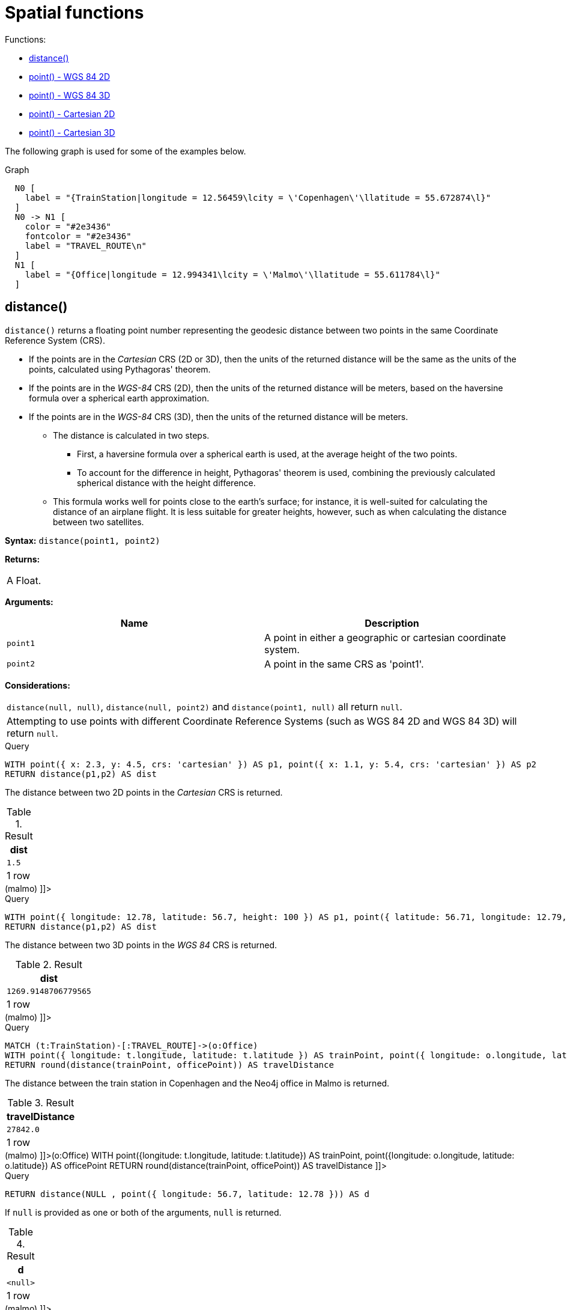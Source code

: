 [[query-functions-spatial]]
= Spatial functions
:description: These functions are used to specify 2D or 3D points in a Coordinate Reference System (CRS) and to calculate the geodesic distance between two points. 

Functions:

* xref:functions/spatial.adoc#functions-distance[distance()]
* xref:functions/spatial.adoc#functions-point-wgs84-2d[point() - WGS 84 2D]
* xref:functions/spatial.adoc#functions-point-wgs84-3d[point() - WGS 84 3D]
* xref:functions/spatial.adoc#functions-point-cartesian-2d[point() - Cartesian 2D]
* xref:functions/spatial.adoc#functions-point-cartesian-3d[point() - Cartesian 3D]
      

The following graph is used for some of the examples below.

.Graph
["dot", "Spatial functions-1.svg", "neoviz", ""]
----
  N0 [
    label = "{TrainStation|longitude = 12.56459\lcity = \'Copenhagen\'\llatitude = 55.672874\l}"
  ]
  N0 -> N1 [
    color = "#2e3436"
    fontcolor = "#2e3436"
    label = "TRAVEL_ROUTE\n"
  ]
  N1 [
    label = "{Office|longitude = 12.994341\lcity = \'Malmo\'\llatitude = 55.611784\l}"
  ]

----
 

[[functions-distance]]
== distance()

`distance()` returns a floating point number representing the geodesic distance between two points in the same Coordinate Reference System (CRS).

* If the points are in the _Cartesian_ CRS (2D or 3D), then the units of the returned distance will be the same as the units of the points, calculated using Pythagoras' theorem.
* If the points are in the _WGS-84_ CRS (2D), then the units of the returned distance will be meters, based on the haversine formula over a spherical earth approximation.
* If the points are in the _WGS-84_ CRS (3D), then the units of the returned distance will be meters.
 ** The distance is calculated in two steps.
  *** First, a haversine formula over a spherical earth is used, at the average height of the two points.
  *** To account for the difference in height, Pythagoras' theorem is used, combining the previously calculated spherical distance with the height difference.
 ** This formula works well for points close to the earth's surface; for instance, it is well-suited for calculating the distance of an airplane flight.
It is less suitable for greater heights, however, such as when calculating the distance between two satellites.
        

*Syntax:* `distance(point1, point2)`

*Returns:*
|===
|
A Float.
|===


*Arguments:*
[options="header"]
|===
| Name | Description
| `point1` | A point in either a geographic or cartesian coordinate system.
| `point2` | A point in the same CRS as 'point1'.
|===


*Considerations:*
|===
|`distance(null, null)`, `distance(null, point2)` and `distance(point1, null)` all return `null`.
|Attempting to use points with different Coordinate Reference Systems (such as WGS 84 2D and WGS 84 3D) will return `null`.
|===


.Query
[source, cypher]
----
WITH point({ x: 2.3, y: 4.5, crs: 'cartesian' }) AS p1, point({ x: 1.1, y: 5.4, crs: 'cartesian' }) AS p2
RETURN distance(p1,p2) AS dist
----

The distance between two 2D points in the _Cartesian_ CRS is returned.

.Result
[role="queryresult",options="header,footer",cols="1*<m"]
|===
| +dist+
| +1.5+
1+d|1 row
|===

ifndef::nonhtmloutput[]
[subs="none"]
++++
<formalpara role="cypherconsole">
<title>Try this query live</title>
<para><database><![CDATA[
CREATE (copenhagen:TrainStation {longitude: 12.564590, latitude: 55.672874, city: 'Copenhagen'}),
       (malmo:Office {longitude: 12.994341, latitude: 55.611784, city: 'Malmo'}),

       (copenhagen)-[:TRAVEL_ROUTE]->(malmo)

]]></database><command><![CDATA[
WITH point({x: 2.3, y: 4.5, crs: 'cartesian'}) AS p1, point({x: 1.1, y: 5.4, crs: 'cartesian'}) AS p2
RETURN distance(p1,p2) AS dist
]]></command></para></formalpara>
++++
endif::nonhtmloutput[]


.Query
[source, cypher]
----
WITH point({ longitude: 12.78, latitude: 56.7, height: 100 }) AS p1, point({ latitude: 56.71, longitude: 12.79, height: 100 }) AS p2
RETURN distance(p1,p2) AS dist
----

The distance between two 3D points in the _WGS 84_ CRS is returned.

.Result
[role="queryresult",options="header,footer",cols="1*<m"]
|===
| +dist+
| +1269.9148706779565+
1+d|1 row
|===

ifndef::nonhtmloutput[]
[subs="none"]
++++
<formalpara role="cypherconsole">
<title>Try this query live</title>
<para><database><![CDATA[
CREATE (copenhagen:TrainStation {longitude: 12.564590, latitude: 55.672874, city: 'Copenhagen'}),
       (malmo:Office {longitude: 12.994341, latitude: 55.611784, city: 'Malmo'}),

       (copenhagen)-[:TRAVEL_ROUTE]->(malmo)

]]></database><command><![CDATA[
WITH point({longitude: 12.78, latitude: 56.7, height: 100}) as p1, point({latitude: 56.71, longitude: 12.79, height: 100}) as p2
RETURN distance(p1,p2) as dist
]]></command></para></formalpara>
++++
endif::nonhtmloutput[]


.Query
[source, cypher]
----
MATCH (t:TrainStation)-[:TRAVEL_ROUTE]->(o:Office)
WITH point({ longitude: t.longitude, latitude: t.latitude }) AS trainPoint, point({ longitude: o.longitude, latitude: o.latitude }) AS officePoint
RETURN round(distance(trainPoint, officePoint)) AS travelDistance
----

The distance between the train station in Copenhagen and the Neo4j office in Malmo is returned.

.Result
[role="queryresult",options="header,footer",cols="1*<m"]
|===
| +travelDistance+
| +27842.0+
1+d|1 row
|===

ifndef::nonhtmloutput[]
[subs="none"]
++++
<formalpara role="cypherconsole">
<title>Try this query live</title>
<para><database><![CDATA[
CREATE (copenhagen:TrainStation {longitude: 12.564590, latitude: 55.672874, city: 'Copenhagen'}),
       (malmo:Office {longitude: 12.994341, latitude: 55.611784, city: 'Malmo'}),

       (copenhagen)-[:TRAVEL_ROUTE]->(malmo)

]]></database><command><![CDATA[
MATCH (t:TrainStation)-[:TRAVEL_ROUTE]->(o:Office)
WITH point({longitude: t.longitude, latitude: t.latitude}) AS trainPoint, point({longitude: o.longitude, latitude: o.latitude}) AS officePoint
RETURN round(distance(trainPoint, officePoint)) AS travelDistance
]]></command></para></formalpara>
++++
endif::nonhtmloutput[]


.Query
[source, cypher]
----
RETURN distance(NULL , point({ longitude: 56.7, latitude: 12.78 })) AS d
----

If `null` is provided as one or both of the arguments, `null` is returned.

.Result
[role="queryresult",options="header,footer",cols="1*<m"]
|===
| +d+
| +<null>+
1+d|1 row
|===

ifndef::nonhtmloutput[]
[subs="none"]
++++
<formalpara role="cypherconsole">
<title>Try this query live</title>
<para><database><![CDATA[
CREATE (copenhagen:TrainStation {longitude: 12.564590, latitude: 55.672874, city: 'Copenhagen'}),
       (malmo:Office {longitude: 12.994341, latitude: 55.611784, city: 'Malmo'}),

       (copenhagen)-[:TRAVEL_ROUTE]->(malmo)

]]></database><command><![CDATA[
RETURN distance(null, point({longitude: 56.7, latitude: 12.78})) AS d
]]></command></para></formalpara>
++++
endif::nonhtmloutput[]

[[functions-point-wgs84-2d]]
== point() - WGS 84 2D

`point({longitude | x, latitude | y [, crs][, srid]})` returns a 2D point in the _WGS 84_ CRS corresponding to the given coordinate values.

*Syntax:* `point({longitude | x, latitude | y [, crs][, srid]})`

*Returns:*
|===
|
A 2D point in _WGS 84_.
|===


*Arguments:*
[options="header"]
|===
| Name | Description
| `A single map consisting of the following:` | 
| `longitude/x` | A numeric expression that represents the longitude/x value in decimal degrees
| `latitude/y` | A numeric expression that represents the latitude/y value in decimal degrees
| `crs` | The optional string 'WGS-84'
| `srid` | The optional number 4326
|===


*Considerations:*
|===
|If any argument provided to `point()` is `null`, `null` will be returned.
|If the coordinates are specified using `latitude` and `longitude`, the `crs` or `srid` fields are optional and inferred to be `'WGS-84'` (srid=4326).
|If the coordinates are specified using `x` and `y`, then either the `crs` or `srid` field is required if a geographic CRS is desired.
|===


.Query
[source, cypher]
----
RETURN point({ longitude: 56.7, latitude: 12.78 }) AS point
----

A 2D point with a `longitude` of `56.7` and a `latitude` of `12.78` in the _WGS 84_ CRS is returned.

.Result
[role="queryresult",options="header,footer",cols="1*<m"]
|===
| +point+
| +point({x: 56.7, y: 12.78, crs: 'wgs-84'})+
1+d|1 row
|===

ifndef::nonhtmloutput[]
[subs="none"]
++++
<formalpara role="cypherconsole">
<title>Try this query live</title>
<para><database><![CDATA[
CREATE (copenhagen:TrainStation {longitude: 12.564590, latitude: 55.672874, city: 'Copenhagen'}),
       (malmo:Office {longitude: 12.994341, latitude: 55.611784, city: 'Malmo'}),

       (copenhagen)-[:TRAVEL_ROUTE]->(malmo)

]]></database><command><![CDATA[
RETURN point({longitude: 56.7, latitude: 12.78}) AS point
]]></command></para></formalpara>
++++
endif::nonhtmloutput[]


.Query
[source, cypher]
----
RETURN point({ x: 2.3, y: 4.5, crs: 'WGS-84' }) AS point
----

`x` and `y` coordinates may be used in the _WGS 84_ CRS instead of `longitude` and `latitude`, respectively, providing `crs` is set to `'WGS-84'`, or `srid` is set to `4326`.

.Result
[role="queryresult",options="header,footer",cols="1*<m"]
|===
| +point+
| +point({x: 2.3, y: 4.5, crs: 'wgs-84'})+
1+d|1 row
|===

ifndef::nonhtmloutput[]
[subs="none"]
++++
<formalpara role="cypherconsole">
<title>Try this query live</title>
<para><database><![CDATA[
CREATE (copenhagen:TrainStation {longitude: 12.564590, latitude: 55.672874, city: 'Copenhagen'}),
       (malmo:Office {longitude: 12.994341, latitude: 55.611784, city: 'Malmo'}),

       (copenhagen)-[:TRAVEL_ROUTE]->(malmo)

]]></database><command><![CDATA[
RETURN point({x: 2.3, y: 4.5, crs: 'WGS-84'}) AS point
]]></command></para></formalpara>
++++
endif::nonhtmloutput[]


.Query
[source, cypher]
----
MATCH (p:Office)
RETURN point({ longitude: p.longitude, latitude: p.latitude }) AS officePoint
----

A 2D point representing the coordinates of the city of Malmo in the _WGS 84_ CRS is returned.

.Result
[role="queryresult",options="header,footer",cols="1*<m"]
|===
| +officePoint+
| +point({x: 12.994341, y: 55.611784, crs: 'wgs-84'})+
1+d|1 row
|===

ifndef::nonhtmloutput[]
[subs="none"]
++++
<formalpara role="cypherconsole">
<title>Try this query live</title>
<para><database><![CDATA[
CREATE (copenhagen:TrainStation {longitude: 12.564590, latitude: 55.672874, city: 'Copenhagen'}),
       (malmo:Office {longitude: 12.994341, latitude: 55.611784, city: 'Malmo'}),

       (copenhagen)-[:TRAVEL_ROUTE]->(malmo)

]]></database><command><![CDATA[
MATCH (p:Office)
RETURN point({longitude: p.longitude, latitude: p.latitude}) AS officePoint
]]></command></para></formalpara>
++++
endif::nonhtmloutput[]


.Query
[source, cypher]
----
RETURN point(NULL ) AS p
----

If `null` is provided as the argument, `null` is returned.

.Result
[role="queryresult",options="header,footer",cols="1*<m"]
|===
| +p+
| +<null>+
1+d|1 row
|===

ifndef::nonhtmloutput[]
[subs="none"]
++++
<formalpara role="cypherconsole">
<title>Try this query live</title>
<para><database><![CDATA[
CREATE (copenhagen:TrainStation {longitude: 12.564590, latitude: 55.672874, city: 'Copenhagen'}),
       (malmo:Office {longitude: 12.994341, latitude: 55.611784, city: 'Malmo'}),

       (copenhagen)-[:TRAVEL_ROUTE]->(malmo)

]]></database><command><![CDATA[
RETURN point(null) AS p
]]></command></para></formalpara>
++++
endif::nonhtmloutput[]

[[functions-point-wgs84-3d]]
== point() - WGS 84 3D

`point({longitude | x, latitude | y, height | z, [, crs][, srid]})` returns a 3D point in the _WGS 84_ CRS corresponding to the given coordinate values.

*Syntax:* `point({longitude | x, latitude | y, height | z, [, crs][, srid]})`

*Returns:*
|===
|
A 3D point in _WGS 84_.
|===


*Arguments:*
[options="header"]
|===
| Name | Description
| `A single map consisting of the following:` | 
| `longitude/x` | A numeric expression that represents the longitude/x value in decimal degrees
| `latitude/y` | A numeric expression that represents the latitude/y value in decimal degrees
| `height/z` | A numeric expression that represents the height/z value in meters
| `crs` | The optional string 'WGS-84-3D'
| `srid` | The optional number 4979
|===


*Considerations:*
|===
|If any argument provided to `point()` is `null`, `null` will be returned.
|If the `height/z` key and value is not provided, a 2D point in the _WGS 84_ CRS will be returned.
|If the coordinates are specified using `latitude` and `longitude`, the `crs` or `srid` fields are optional and inferred to be `'WGS-84-3D'` (srid=4979).
|If the coordinates are specified using `x` and `y`, then either the `crs` or `srid` field is required if a geographic CRS is desired.
|===


.Query
[source, cypher]
----
RETURN point({ longitude: 56.7, latitude: 12.78, height: 8 }) AS point
----

A 3D point with a `longitude` of `56.7`, a `latitude` of `12.78` and a height of `8` meters in the _WGS 84_ CRS is returned.

.Result
[role="queryresult",options="header,footer",cols="1*<m"]
|===
| +point+
| +point({x: 56.7, y: 12.78, z: 8.0, crs: 'wgs-84-3d'})+
1+d|1 row
|===

ifndef::nonhtmloutput[]
[subs="none"]
++++
<formalpara role="cypherconsole">
<title>Try this query live</title>
<para><database><![CDATA[
CREATE (copenhagen:TrainStation {longitude: 12.564590, latitude: 55.672874, city: 'Copenhagen'}),
       (malmo:Office {longitude: 12.994341, latitude: 55.611784, city: 'Malmo'}),

       (copenhagen)-[:TRAVEL_ROUTE]->(malmo)

]]></database><command><![CDATA[
RETURN point({longitude: 56.7, latitude: 12.78, height: 8}) AS point
]]></command></para></formalpara>
++++
endif::nonhtmloutput[]

[[functions-point-cartesian-2d]]
== point() - Cartesian 2D

`point({x, y [, crs][, srid]})` returns a 2D point in the _Cartesian_ CRS corresponding to the given coordinate values.

*Syntax:* `point({x, y [, crs][, srid]})`

*Returns:*
|===
|
A 2D point in _Cartesian_.
|===


*Arguments:*
[options="header"]
|===
| Name | Description
| `A single map consisting of the following:` | 
| `x` | A numeric expression
| `y` | A numeric expression
| `crs` | The optional string 'cartesian'
| `srid` | The optional number 7203
|===


*Considerations:*
|===
|If any argument provided to `point()` is `null`, `null` will be returned.
|The `crs` or `srid` fields are optional and default to the _Cartesian_ CRS (which means `srid:7203`).
|===


.Query
[source, cypher]
----
RETURN point({ x: 2.3, y: 4.5 }) AS point
----

A 2D point with an `x` coordinate of `2.3` and a `y` coordinate of `4.5` in the _Cartesian_ CRS is returned.

.Result
[role="queryresult",options="header,footer",cols="1*<m"]
|===
| +point+
| +point({x: 2.3, y: 4.5, crs: 'cartesian'})+
1+d|1 row
|===

ifndef::nonhtmloutput[]
[subs="none"]
++++
<formalpara role="cypherconsole">
<title>Try this query live</title>
<para><database><![CDATA[
CREATE (copenhagen:TrainStation {longitude: 12.564590, latitude: 55.672874, city: 'Copenhagen'}),
       (malmo:Office {longitude: 12.994341, latitude: 55.611784, city: 'Malmo'}),

       (copenhagen)-[:TRAVEL_ROUTE]->(malmo)

]]></database><command><![CDATA[
RETURN point({x: 2.3, y: 4.5}) AS point
]]></command></para></formalpara>
++++
endif::nonhtmloutput[]

[[functions-point-cartesian-3d]]
== point() - Cartesian 3D

`point({x, y, z, [, crs][, srid]})` returns a 3D point in the _Cartesian_ CRS corresponding to the given coordinate values.

*Syntax:* `point({x, y, z, [, crs][, srid]})`

*Returns:*
|===
|
A 3D point in _Cartesian_.
|===


*Arguments:*
[options="header"]
|===
| Name | Description
| `A single map consisting of the following:` | 
| `x` | A numeric expression
| `y` | A numeric expression
| `z` | A numeric expression
| `crs` | The optional string 'cartesian-3D'
| `srid` | The optional number 9157
|===


*Considerations:*
|===
|If any argument provided to `point()` is `null`, `null` will be returned.
|If the `z` key and value is not provided, a 2D point in the _Cartesian_ CRS will be returned.
|The `crs` or `srid` fields are optional and default to the _3D Cartesian_ CRS (which means `srid:9157`).
|===


.Query
[source, cypher]
----
RETURN point({ x: 2.3, y: 4.5, z: 2 }) AS point
----

A 3D point with an `x` coordinate of `2.3`, a `y` coordinate of `4.5` and a `z` coordinate of `2` in the _Cartesian_ CRS is returned.

.Result
[role="queryresult",options="header,footer",cols="1*<m"]
|===
| +point+
| +point({x: 2.3, y: 4.5, z: 2.0, crs: 'cartesian-3d'})+
1+d|1 row
|===

ifndef::nonhtmloutput[]
[subs="none"]
++++
<formalpara role="cypherconsole">
<title>Try this query live</title>
<para><database><![CDATA[
CREATE (copenhagen:TrainStation {longitude: 12.564590, latitude: 55.672874, city: 'Copenhagen'}),
       (malmo:Office {longitude: 12.994341, latitude: 55.611784, city: 'Malmo'}),

       (copenhagen)-[:TRAVEL_ROUTE]->(malmo)

]]></database><command><![CDATA[
RETURN point({x: 2.3, y: 4.5, z: 2}) AS point
]]></command></para></formalpara>
++++
endif::nonhtmloutput[]

